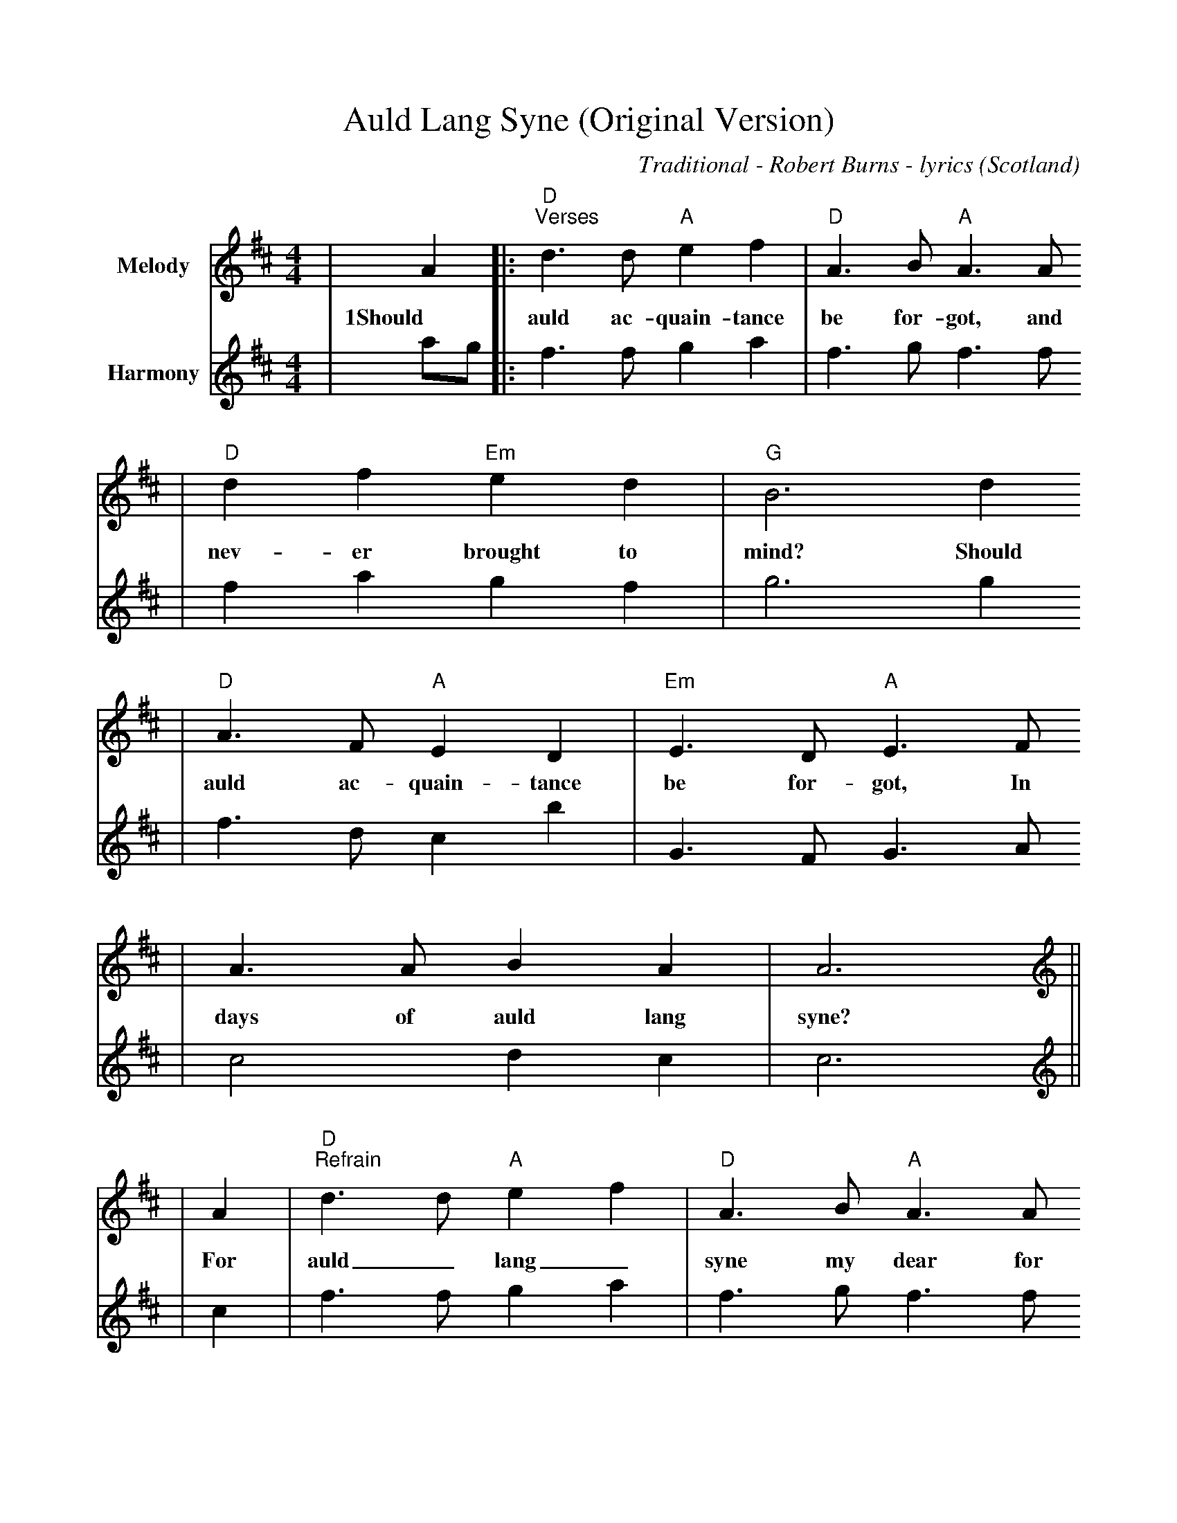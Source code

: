 %%scale 0.9
%%format dulcimer.fmt
X: 1
T:Auld Lang Syne (Original Version)
C:Traditional - Robert Burns - lyrics
O:Scotland
M:4/4
L:1/8
K:D
V:1 name="Melody" clef=treble
|A2|:"D""^Verses"d3 d "A"e2 f2|"D"A3 B "A"A3 A
w:1Should auld ac-quain-tance be for-got, and
|"D"d2 f2 "Em"e2 d2|"G"B6 d2
w:nev-er brought to mind? Should
|"D"A3 F "A"E2 D2|"Em"E3 D "A"E3 F
w:auld ac-quain-tance be for-got, In
|A3 A B2 A2|A6||
w:days of auld lang syne?
V:2 name="Harmony" clef=treble
|ag|:f3 f g2 a2|f3 g f3 f
|f2 a2 g2 f2|g6 g2
|f3 d c2 b2|G3 F G3 A
|c4 d2 c2|c6||
V:1 name="Melody" clef=treble
|A2|"D""^Refrain"d3 d "A"e2 f2|"D"A3 B "A"A3 A
w:For auld_ lang_ syne my dear for
|"D"d2 f2 "Em"e2 d2|"G"B6 d2
w:auld_ lang_ syne. We'll
|"D"A3 F "A"E2 D2|"Em"E3 D "A"E3 F
w:tak' a cup o' kind-ness yet for
|1A4 B2 A2|"A"A6:|2"A"A4 "Em"BA"A"FE|"D"D6||
w:auld lang_ syne. auld lang___ syne.
V:2 name="Harmony" clef=treble
|c2|f3 f g2 a2|f3 g f3 f
|f2 a2 g2 f2|g6 g2
|f3 d c2 B2|G3 F G3 A
|1c4 d2 c2|c6:|2c4 d2 c2|a6||
